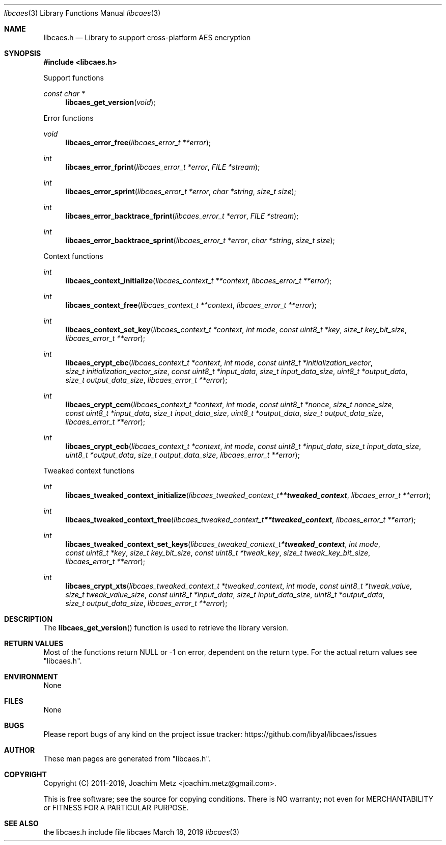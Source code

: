 .Dd March 18, 2019
.Dt libcaes 3
.Os libcaes
.Sh NAME
.Nm libcaes.h
.Nd Library to support cross-platform AES encryption
.Sh SYNOPSIS
.In libcaes.h
.Pp
Support functions
.Ft const char *
.Fn libcaes_get_version "void"
.Pp
Error functions
.Ft void
.Fn libcaes_error_free "libcaes_error_t **error"
.Ft int
.Fn libcaes_error_fprint "libcaes_error_t *error" "FILE *stream"
.Ft int
.Fn libcaes_error_sprint "libcaes_error_t *error" "char *string" "size_t size"
.Ft int
.Fn libcaes_error_backtrace_fprint "libcaes_error_t *error" "FILE *stream"
.Ft int
.Fn libcaes_error_backtrace_sprint "libcaes_error_t *error" "char *string" "size_t size"
.Pp
Context functions
.Ft int
.Fn libcaes_context_initialize "libcaes_context_t **context" "libcaes_error_t **error"
.Ft int
.Fn libcaes_context_free "libcaes_context_t **context" "libcaes_error_t **error"
.Ft int
.Fn libcaes_context_set_key "libcaes_context_t *context" "int mode" "const uint8_t *key" "size_t key_bit_size" "libcaes_error_t **error"
.Ft int
.Fn libcaes_crypt_cbc "libcaes_context_t *context" "int mode" "const uint8_t *initialization_vector" "size_t initialization_vector_size" "const uint8_t *input_data" "size_t input_data_size" "uint8_t *output_data" "size_t output_data_size" "libcaes_error_t **error"
.Ft int
.Fn libcaes_crypt_ccm "libcaes_context_t *context" "int mode" "const uint8_t *nonce" "size_t nonce_size" "const uint8_t *input_data" "size_t input_data_size" "uint8_t *output_data" "size_t output_data_size" "libcaes_error_t **error"
.Ft int
.Fn libcaes_crypt_ecb "libcaes_context_t *context" "int mode" "const uint8_t *input_data" "size_t input_data_size" "uint8_t *output_data" "size_t output_data_size" "libcaes_error_t **error"
.Pp
Tweaked context functions
.Ft int
.Fn libcaes_tweaked_context_initialize "libcaes_tweaked_context_t **tweaked_context" "libcaes_error_t **error"
.Ft int
.Fn libcaes_tweaked_context_free "libcaes_tweaked_context_t **tweaked_context" "libcaes_error_t **error"
.Ft int
.Fn libcaes_tweaked_context_set_keys "libcaes_tweaked_context_t *tweaked_context" "int mode" "const uint8_t *key" "size_t key_bit_size" "const uint8_t *tweak_key" "size_t tweak_key_bit_size" "libcaes_error_t **error"
.Ft int
.Fn libcaes_crypt_xts "libcaes_tweaked_context_t *tweaked_context" "int mode" "const uint8_t *tweak_value" "size_t tweak_value_size" "const uint8_t *input_data" "size_t input_data_size" "uint8_t *output_data" "size_t output_data_size" "libcaes_error_t **error"
.Sh DESCRIPTION
The
.Fn libcaes_get_version
function is used to retrieve the library version.
.Sh RETURN VALUES
Most of the functions return NULL or \-1 on error, dependent on the return type.
For the actual return values see "libcaes.h".
.Sh ENVIRONMENT
None
.Sh FILES
None
.Sh BUGS
Please report bugs of any kind on the project issue tracker: https://github.com/libyal/libcaes/issues
.Sh AUTHOR
These man pages are generated from "libcaes.h".
.Sh COPYRIGHT
Copyright (C) 2011-2019, Joachim Metz <joachim.metz@gmail.com>.
.sp
This is free software; see the source for copying conditions.
There is NO warranty; not even for MERCHANTABILITY or FITNESS FOR A PARTICULAR PURPOSE.
.Sh SEE ALSO
the libcaes.h include file
